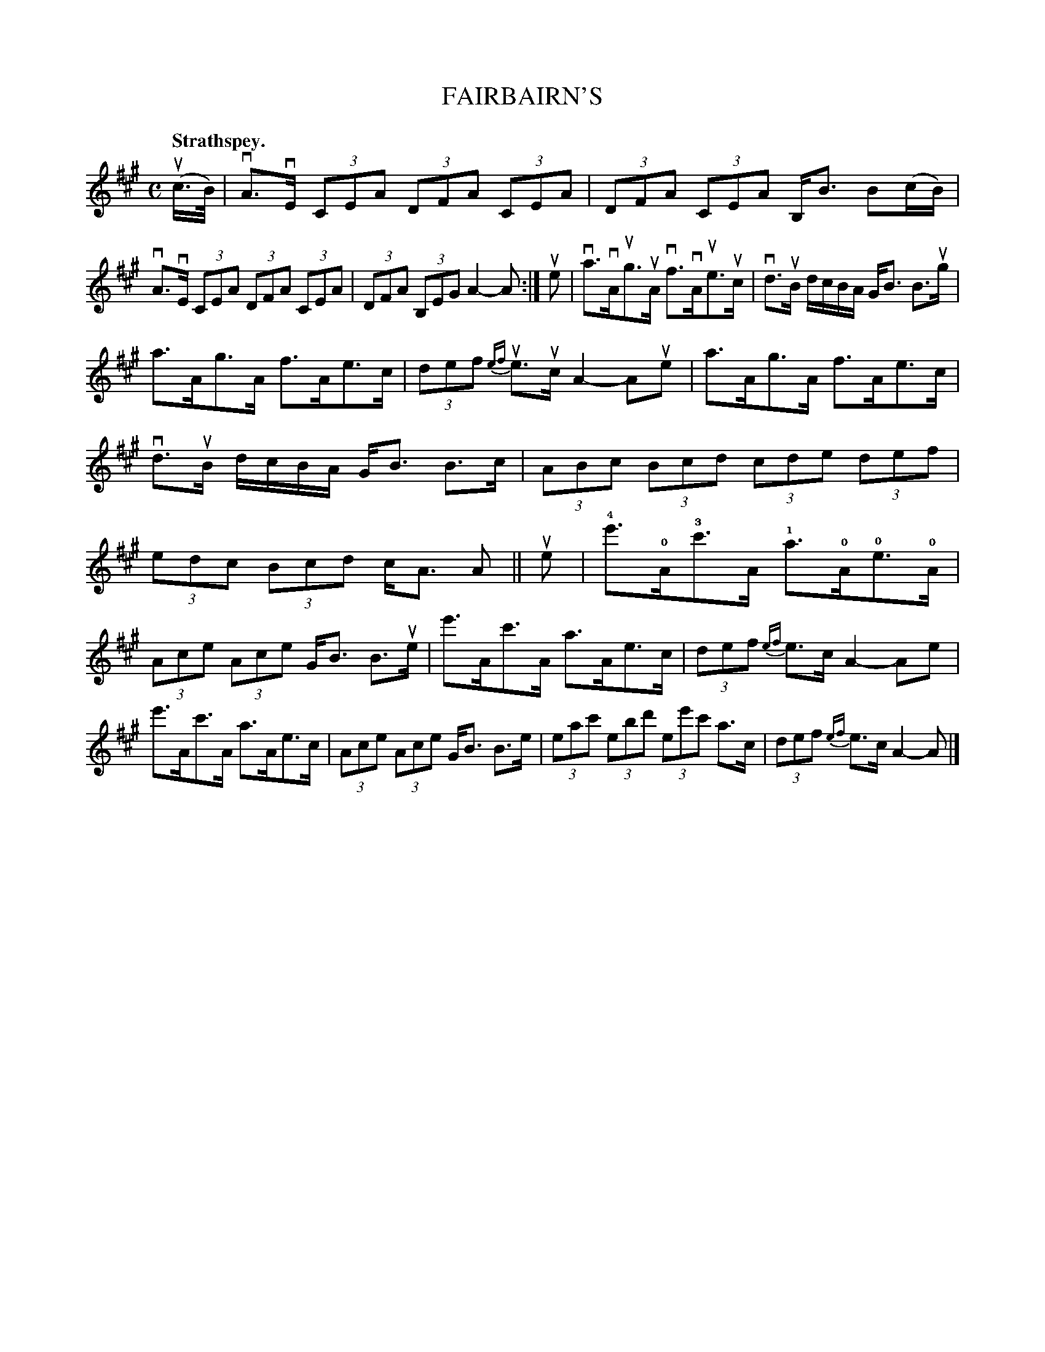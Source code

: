 X: 115101
T: FAIRBAIRN'S
Q: "Strathspey."
R:  Strathspey.
%R: strathspey
B: James Kerr "Merry Melodies" v.1 p.15 s.1 #1
Z: 2017 John Chambers <jc:trillian.mit.edu>
M: C
L: 1/8
%%slurgraces yes
%%graceslurs yes
K: A
(uc/>B/) |\
vA>vE (3CEA (3DFA (3CEA | (3DFA (3CEA B,<B B(c/B/) |\
vA>vE (3CEA (3DFA (3CEA | (3DFA (3B,EG A2- A :|\
ue |\
va>vAug>uA vf>vAue>uc | vd>uB d/c/B/A/ G<B B>ug |
a>Ag>A f>Ae>c | (3def {ef}ue>uc A2-Aue |\
a>Ag>A f>Ae>c | vd>uB d/c/B/A/ G<B B>c |\
(3ABc (3Bcd (3cde (3def | (3edc (3Bcd c<A A || ue |\
!4!e'>!0!A!3!c'>A !1!a>!0!A!0!e>!0!A |
(3Ace (3Ace G<B B>ue |\
e'>Ac'>A a>Ae>c | (3def {ef}e>c A2- Ae |\
e'>Ac'>A a>Ae>c | (3Ace (3Ace G<B B>e |\
(3eac' (3ebd' (3ee'c' a>c | (3def {ef}e>c A2- A |]
